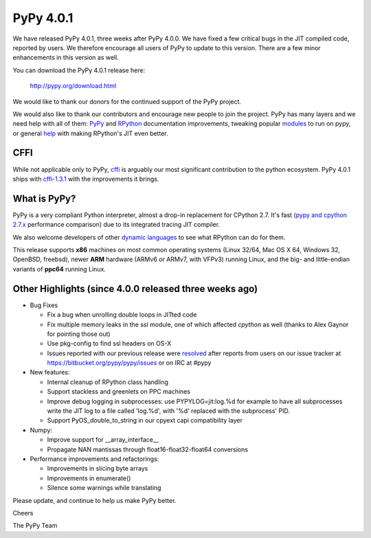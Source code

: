 ==========
PyPy 4.0.1
==========

We have released PyPy 4.0.1, three weeks after PyPy 4.0.0. We have fixed
a few critical bugs in the JIT compiled code, reported by users. We therefore
encourage all users of PyPy to update to this version. There are a few minor
enhancements in this version as well.

You can download the PyPy 4.0.1 release here:

    http://pypy.org/download.html

We would like to thank our donors for the continued support of the PyPy
project.

We would also like to thank our contributors and 
encourage new people to join the project. PyPy has many
layers and we need help with all of them: `PyPy`_ and `RPython`_ documentation
improvements, tweaking popular `modules`_ to run on pypy, or general `help`_ 
with making RPython's JIT even better. 

CFFI
====

While not applicable only to PyPy, `cffi`_ is arguably our most significant
contribution to the python ecosystem. PyPy 4.0.1 ships with 
`cffi-1.3.1`_ with the improvements it brings.

.. _`PyPy`: http://doc.pypy.org 
.. _`RPython`: https://rpython.readthedocs.org
.. _`cffi`: https://cffi.readthedocs.org
.. _`cffi-1.3.1`: http://cffi.readthedocs.org/en/latest/whatsnew.html#v1-3-1
.. _`modules`: http://doc.pypy.org/en/latest/project-ideas.html#make-more-python-modules-pypy-friendly
.. _`help`: http://doc.pypy.org/en/latest/project-ideas.html
.. _`numpy`: https://bitbucket.org/pypy/numpy

What is PyPy?
=============

PyPy is a very compliant Python interpreter, almost a drop-in replacement for
CPython 2.7. It's fast (`pypy and cpython 2.7.x`_ performance comparison)
due to its integrated tracing JIT compiler.

We also welcome developers of other
`dynamic languages`_ to see what RPython can do for them.

This release supports **x86** machines on most common operating systems
(Linux 32/64, Mac OS X 64, Windows 32, OpenBSD, freebsd),
newer **ARM** hardware (ARMv6 or ARMv7, with VFPv3) running Linux, and the
big- and little-endian variants of **ppc64** running Linux.

.. _`pypy and cpython 2.7.x`: http://speed.pypy.org
.. _`dynamic languages`: http://pypyjs.org

Other Highlights (since 4.0.0 released three weeks ago)
=======================================================

* Bug Fixes

  * Fix a bug when unrolling double loops in JITted code

  * Fix multiple memory leaks in the ssl module, one of which affected
    `cpython` as well (thanks to Alex Gaynor for pointing those out)

  * Use pkg-config to find ssl headers on OS-X

  * Issues reported with our previous release were resolved_ after reports from users on
    our issue tracker at https://bitbucket.org/pypy/pypy/issues or on IRC at
    #pypy

* New features:

  * Internal cleanup of RPython class handling

  * Support stackless and greenlets on PPC machines

  * Improve debug logging in subprocesses: use PYPYLOG=jit:log.%d
    for example to have all subprocesses write the JIT log to a file
    called 'log.%d', with '%d' replaced with the subprocess' PID.

  * Support PyOS_double_to_string in our cpyext capi compatibility layer

* Numpy:

  * Improve support for __array_interface__

  * Propagate NAN mantissas through float16-float32-float64 conversions


* Performance improvements and refactorings:

  * Improvements in slicing byte arrays

  * Improvements in enumerate()

  * Silence some warnings while translating

.. _resolved: http://doc.pypy.org/en/latest/whatsnew-4.0.1.html

Please update, and continue to help us make PyPy better.

Cheers

The PyPy Team


